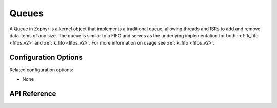 .. _queues:

Queues
######

A Queue in Zephyr is a kernel object that implements a traditional queue, allowing
threads and ISRs to add and remove data items of any size. The queue is similar
to a FIFO and serves as the underlying implementation for both :ref:`k_fifo
<fifos_v2>` and :ref:`k_lifo <lifos_v2>`. For more information on usage see
:ref:`k_fifo <fifos_v2>`.


Configuration Options
*********************

Related configuration options:

* None

API Reference
*************

